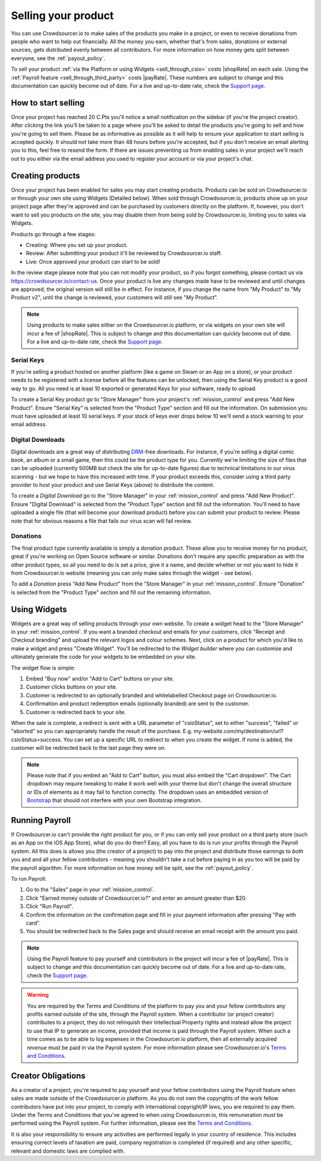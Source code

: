 .. _selling_your_product:

Selling your product
==================================================

You can use Crowdsourcer.io to make sales of the products you make in a project, or even to receive donations from people who want to help out financially. All the money you earn, whether that's from sales, donations or external sources, gets distributed evenly between all contributors. For more information on how money gets split between everyone, see the :ref:`payout_policy`.

To sell your product :ref:`via the Platform or using Widgets <sell_through_csio>` costs |shopRate| on each sale. Using the :ref:`Payroll feature  <sell_through_third_party>` costs |payRate|. These numbers are subject to change and this documentation can quickly become out of date. For a live and up-to-date rate, check the `Support page <https://crowdsourcer.io/support>`_.

How to start selling
--------------------

Once your project has reached 20 C.Pts you'll notice a small notification on the sidebar (if you're the project creator). After clicking the link you'll be taken to a page where you'll be asked to detail the products you're going to sell and how you're going to sell them. Please be as informative as possible as it will help to ensure your application to start selling is accepted quickly. It should not take more than 48 hours before you're accepted, but if you don't receive an email alerting you to this, feel free to resend the form. If there are issues preventing us from enabling sales in your project we'll reach out to you either via the email address you used to register your account or via your project's chat.

Creating products
-----------------

Once your project has been enabled for sales you may start creating products. Products can be sold on Crowdsourcer.io or through your own site using Widgets (Detailed below). When sold through Crowdsourcer.io, products show up on your project page after they're approved and can be purchased by customers directly on the platform. If, however, you don't want to sell you products on the site, you may disable them from being sold by Crowdsourcer.io, limiting you to sales via Widgets.

Products go through a few stages:

- Creating: Where you set up your product.
- Review: After submitting your product it'll be reviewed by Crowdsourcer.io staff.
- Live: Once approved your product can start to be sold!

In the review stage please note that you can not modify your product, so if you forgot something, please contact us via https://crowdsourcer.io/contact-us. Once your product is live any changes made have to be reviewed and until changes are approved, the original version will still be in effect. For instance, if you change the name from "My Product" to "My Product v2", until the change is reviewed, your customers will still see "My Product".

.. note:: Using products to make sales either on the Crowdsourcer.io platform, or via widgets on your own site will incur a fee of |shopRate|. This is subject to change and this documentation can quickly become out of date. For a live and up-to-date rate, check the `Support page <https://crowdsourcer.io/support>`_.

.. _create_serial_keys:

Serial Keys
____________

If you're selling a product hosted on another platform (like a game on Steam or an App on a store), or your product needs to be registered with a license before all the features can be unlocked, then using the Serial Key product is a good way to go. All you need is at least 10 exported or generated Keys for your software, ready to upload. 

To create a Serial Key product go to "Store Manager" from your project's :ref:`mission_control` and press "Add New Product". Ensure "Serial Key" is selected from the "Product Type" section and fill out the information. On submission you must have uploaded at least 10 serial keys. If your stock of keys ever drops below 10 we'll send a stock warning to your email address.

.. _create_digital_downloads:

Digital Downloads
__________________

Digital downloads are a great way of distributing `DRM <https://en.wikipedia.org/wiki/Digital_rights_management>`_-free downloads. For instance, if you're selling a digital comic book, an album or a small game, then this could be the product type for you. Currently we're limiting the size of files that can be uploaded (currently 500MB but check the site for up-to-date figures) due to technical limitations in our virus scanning - but we hope to have this increased with time. If your product exceeds this, consider using a third party provider to host your product and use Serial Keys (above) to distribute the content.

To create a *Digital Download* go to the "Store Manager" in your :ref:`mission_control` and press "Add New Product". Ensure "Digital Download" is selected from the "Product Type" section and fill out the information. You'll need to have uploaded a single file (that will become your download product) before you can submit your product to review. Please note that for obvious reasons a file that fails our virus scan will fail review.

.. _create_donations:

Donations
___________

The final product type currently available is simply a donation product. These allow you to receive money for no product, great if you're working on Open Source software or similar. Donations don't require any specific preparation as with the other product types, so all you need to do is set a price, give it a name, and decide whether or not you want to hide it from Crowdsourcer.io website (meaning you can only make sales through the widget - see below).

To add a *Donation* press "Add New Product" from the "Store Manager" in your :ref:`mission_control`. Ensure "Donation" is selected from the "Product Type" section and fill out the remaining information.

.. _using_widgets:

Using Widgets
-------------

Widgets are a great way of selling products through your own website. To create a widget head to the "Store Manager" in your :ref:`mission_control`. If you want a branded checkout and emails for your customers, click "Receipt and Checkout branding" and upload the relevant logos and colour schemes. Next, click on a product for which you'd like to make a widget and press "Create Widget". You'll be redirected to the *Widget builder* where you can customise and ultimately generate the code for your widgets to be embedded on your site.

The widget flow is simple:

1. Embed "Buy now" and/or "Add to Cart" buttons on your site.
2. Customer clicks buttons on your site.
3. Customer is redirected to an optionally branded and whitelabelled Checkout page on Crowdsourcer.io.
4. Confirmation and product redemption emails (optionally branded) are sent to the customer.
5. Customer is redirected back to your site.

When the sale is complete, a redirect is sent with a URL parameter of "csioStatus", set to either "success", "failed" or "aborted" so you can appropriately handle the result of the purchase. E.g. my-website.com/my/destination/url?csioStatus=success. You can set up a specific URL to redirect to when you create the widget. If none is added, the customer will be redirected back to the last page they were on.

.. note:: Please note that if you embed an "Add to Cart" button, you must also embed the "Cart dropdown". The Cart dropdown may require tweaking to make it work well with your theme but don't change the overall structure or IDs of elements as it may fail to function correctly. The dropdown uses an embedded version of `Bootstrap <https://getbootstrap.com>`_ that should not interfere with your own Bootstrap integration.

.. _running_payroll:

Running Payroll
---------------

If Crowdsourcer.io can't provide the right product for you, or if you can only sell your product on a third party store (such as an App on the iOS App Store), what do you do then? Easy, all you have to do is run your profits through the Payroll system. All this does is allows you (the creator of a project) to pay into the project and distribute those earnings to *both* you and and all your fellow contributors - meaning you shouldn't take a cut before paying in as you too will be paid by the payroll algorithm. For more information on how money will be split, see the :ref:`payout_policy`.

To run Payroll:

1. Go to the "Sales" page in your :ref:`mission_control`.
2. Click "Earned money outside of Crowdsourcer.io?" and enter an amount greater than $20.
3. Click "Run Payroll".
4. Confirm the information on the confirmation page and fill in your payment information after pressing "Pay with card".
5. You should be redirected back to the Sales page and should receive an email receipt with the amount you paid.

.. note:: Using the Payroll feature to pay yourself and contributors in the project will incur a fee of |payRate|. This is subject to change and this documentation can quickly become out of date. For a live and up-to-date rate, check the `Support page <https://crowdsourcer.io/support>`_.

.. warning:: You are required by the Terms and Conditions of the platform to pay you and your fellow contributors any profits earned outside of the site, through the Payroll system. When a contributor (or project creator) contributes to a project, they do not relinquish their Intellectual Property rights and instead allow the project to use that IP to generate an income, provided that income is paid through the Payroll system. When such a time comes as to be able to log expenses in the Crowdsourcer.io platform, then all externally acquired *revenue* must be paid in via the Payroll system. For more information please see Crowdsourcer.io's `Terms and Conditions <https://crowdsourcer.io/terms>`_.

.. _creator_obligations:

Creator Obligations
---------------------------

As a creator of a project, you're required to pay yourself and your fellow contributors using the Payroll feature when sales are made outside of the Crowdsourcer.io platform. As you do not own the copyrights of the work fellow contributors have put into your project, to comply with international copyright/IP laws, you are required to pay them. Under the Terms and Conditions that you've agreed to when using Crowdsourcer.io, this remuneration *must* be performed using the Payroll system. For further information, please see the `Terms and Conditions <https://crowdsourcer.io/terms>`_.

It is also your responsibility to ensure any activities are performed legally in your country of residence. This includes ensuring correct levels of taxation are paid, company registration is completed (if required) and any other specific, relevant and domestic laws are complied with.